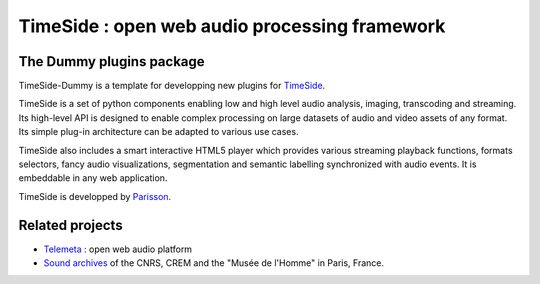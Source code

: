 ==============================================
TimeSide : open web audio processing framework
==============================================

The Dummy plugins package
=========================

.. image:: https://travis-ci.org/Parisson/TimeSide-Dummy.svg?branch=master
    :target: https://travis-ci.org/Parisson/TimeSide-Dummy


TimeSide-Dummy is a template for developping new plugins for `TimeSide <https://github.com/Parisson/TimeSide>`_.

TimeSide is a set of python components enabling low and high level audio analysis, imaging, transcoding and streaming. Its high-level API is designed to enable complex processing on large datasets of audio and video assets of any format. Its simple plug-in architecture can be adapted to various use cases.

TimeSide also includes a smart interactive HTML5 player which provides various streaming playback functions, formats selectors, fancy audio visualizations, segmentation and semantic labelling synchronized with audio events. It is embeddable in any web application.


TimeSide is developped by `Parisson <http://parisson.com>`_.




Related projects
=================

* `Telemeta <http://telemeta.org>`__ : open web audio platform
* `Sound archives <http://archives.crem-cnrs.fr/>`_ of the CNRS, CREM and the "Musée de l'Homme" in Paris, France.
 
